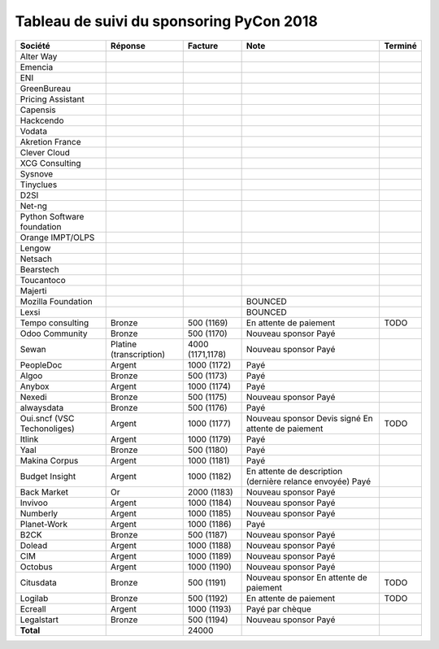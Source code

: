 =========================================
Tableau de suivi du sponsoring PyCon 2018
=========================================


+--------------------------+-----------------+-------------+-----------------------------+---------+
| Société                  | Réponse         | Facture     | Note                        | Terminé |
+==========================+=================+=============+=============================+=========+
| Alter Way                |                 |             |                             |         |
+--------------------------+-----------------+-------------+-----------------------------+---------+
| Emencia                  |                 |             |                             |         |
+--------------------------+-----------------+-------------+-----------------------------+---------+
| ENI                      |                 |             |                             |         |
+--------------------------+-----------------+-------------+-----------------------------+---------+
| GreenBureau              |                 |             |                             |         |
+--------------------------+-----------------+-------------+-----------------------------+---------+
| Pricing Assistant        |                 |             |                             |         |
+--------------------------+-----------------+-------------+-----------------------------+---------+
| Capensis                 |                 |             |                             |         |
+--------------------------+-----------------+-------------+-----------------------------+---------+
| Hackcendo                |                 |             |                             |         |
+--------------------------+-----------------+-------------+-----------------------------+---------+
| Vodata                   |                 |             |                             |         |
+--------------------------+-----------------+-------------+-----------------------------+---------+
| Akretion France          |                 |             |                             |         |
+--------------------------+-----------------+-------------+-----------------------------+---------+
| Clever Cloud             |                 |             |                             |         |
|                          |                 |             |                             |         |
+--------------------------+-----------------+-------------+-----------------------------+---------+
| XCG Consulting           |                 |             |                             |         |
+--------------------------+-----------------+-------------+-----------------------------+---------+
| Sysnove                  |                 |             |                             |         |
+--------------------------+-----------------+-------------+-----------------------------+---------+
| Tinyclues                |                 |             |                             |         |
+--------------------------+-----------------+-------------+-----------------------------+---------+
| D2SI                     |                 |             |                             |         |
+--------------------------+-----------------+-------------+-----------------------------+---------+
| Net-ng                   |                 |             |                             |         |
+--------------------------+-----------------+-------------+-----------------------------+---------+
| Python Software          |                 |             |                             |         |
| foundation               |                 |             |                             |         |
+--------------------------+-----------------+-------------+-----------------------------+---------+
| Orange IMPT/OLPS         |                 |             |                             |         |
+--------------------------+-----------------+-------------+-----------------------------+---------+
| Lengow                   |                 |             |                             |         |
+--------------------------+-----------------+-------------+-----------------------------+---------+
| Netsach                  |                 |             |                             |         |
|                          |                 |             |                             |         |
+--------------------------+-----------------+-------------+-----------------------------+---------+
| Bearstech                |                 |             |                             |         |
+--------------------------+-----------------+-------------+-----------------------------+---------+
| Toucantoco               |                 |             |                             |         |
+--------------------------+-----------------+-------------+-----------------------------+---------+
| Majerti                  |                 |             |                             |         |
+--------------------------+-----------------+-------------+-----------------------------+---------+
| Mozilla Foundation       |                 |             | BOUNCED                     |         |
+--------------------------+-----------------+-------------+-----------------------------+---------+
| Lexsi                    |                 |             | BOUNCED                     |         |
+--------------------------+-----------------+-------------+-----------------------------+---------+
| Tempo consulting         | Bronze          | 500 (1169)  | En attente de paiement      | TODO    |
+--------------------------+-----------------+-------------+-----------------------------+---------+
| Odoo Community           | Bronze          | 500 (1170)  | Nouveau sponsor             |         |
|                          |                 |             | Payé                        |         |
+--------------------------+-----------------+-------------+-----------------------------+---------+
| Sewan                    | Platine         | 4000        | Nouveau sponsor             |         |
|                          | (transcription) | (1171,1178) | Payé                        |         |
+--------------------------+-----------------+-------------+-----------------------------+---------+
| PeopleDoc                | Argent          | 1000 (1172) | Payé                        |         |
+--------------------------+-----------------+-------------+-----------------------------+---------+
| Algoo                    | Bronze          | 500 (1173)  | Payé                        |         |
+--------------------------+-----------------+-------------+-----------------------------+---------+
| Anybox                   | Argent          | 1000 (1174) | Payé                        |         |
+--------------------------+-----------------+-------------+-----------------------------+---------+
| Nexedi                   | Bronze          | 500 (1175)  | Nouveau sponsor             |         |
|                          |                 |             | Payé                        |         |
+--------------------------+-----------------+-------------+-----------------------------+---------+
| alwaysdata               | Bronze          | 500 (1176)  | Payé                        |         |
+--------------------------+-----------------+-------------+-----------------------------+---------+
| Oui.sncf (VSC            | Argent          | 1000 (1177) | Nouveau sponsor             | TODO    |
| Techonoliges)            |                 |             | Devis signé                 |         |
|                          |                 |             | En attente de paiement      |         |
+--------------------------+-----------------+-------------+-----------------------------+---------+
| Itlink                   | Argent          | 1000 (1179) | Payé                        |         |
+--------------------------+-----------------+-------------+-----------------------------+---------+
| Yaal                     | Bronze          | 500 (1180)  | Payé                        |         |
+--------------------------+-----------------+-------------+-----------------------------+---------+
| Makina Corpus            | Argent          | 1000 (1181) | Payé                        |         |
+--------------------------+-----------------+-------------+-----------------------------+---------+
| Budget Insight           | Argent          | 1000 (1182) | En attente de description   |         |
|                          |                 |             | (dernière relance envoyée)  |         |
|                          |                 |             | Payé                        |         |
+--------------------------+-----------------+-------------+-----------------------------+---------+
| Back Market              | Or              | 2000 (1183) | Nouveau sponsor             |         |
|                          |                 |             | Payé                        |         |
+--------------------------+-----------------+-------------+-----------------------------+---------+
| Invivoo                  | Argent          | 1000 (1184) | Nouveau sponsor             |         |
|                          |                 |             | Payé                        |         |
+--------------------------+-----------------+-------------+-----------------------------+---------+
| Numberly                 | Argent          | 1000 (1185) | Nouveau sponsor             |         |
|                          |                 |             | Payé                        |         |
+--------------------------+-----------------+-------------+-----------------------------+---------+
| Planet-Work              | Argent          | 1000 (1186) | Payé                        |         |
+--------------------------+-----------------+-------------+-----------------------------+---------+
| B2CK                     | Bronze          | 500 (1187)  | Nouveau sponsor             |         |
|                          |                 |             | Payé                        |         |
+--------------------------+-----------------+-------------+-----------------------------+---------+
| Dolead                   | Argent          | 1000 (1188) | Nouveau sponsor             |         |
|                          |                 |             | Payé                        |         |
+--------------------------+-----------------+-------------+-----------------------------+---------+
| CIM                      | Argent          | 1000 (1189) | Nouveau sponsor             |         |
|                          |                 |             | Payé                        |         |
+--------------------------+-----------------+-------------+-----------------------------+---------+
| Octobus                  | Argent          | 1000 (1190) | Nouveau sponsor             |         |
|                          |                 |             | Payé                        |         |
+--------------------------+-----------------+-------------+-----------------------------+---------+
| Citusdata                | Bronze          | 500 (1191)  | Nouveau sponsor             | TODO    |
|                          |                 |             | En attente de paiement      |         |
+--------------------------+-----------------+-------------+-----------------------------+---------+
| Logilab                  | Bronze          | 500 (1192)  | En attente de paiement      | TODO    |
+--------------------------+-----------------+-------------+-----------------------------+---------+
| Ecreall                  | Argent          | 1000 (1193) | Payé par chèque             |         |
+--------------------------+-----------------+-------------+-----------------------------+---------+
| Legalstart               | Bronze          | 500 (1194)  | Nouveau sponsor             |         |
|                          |                 |             | Payé                        |         |
+--------------------------+-----------------+-------------+-----------------------------+---------+
|      **Total**           |                 | 24000       |                             |         |
+--------------------------+-----------------+-------------+-----------------------------+---------+
